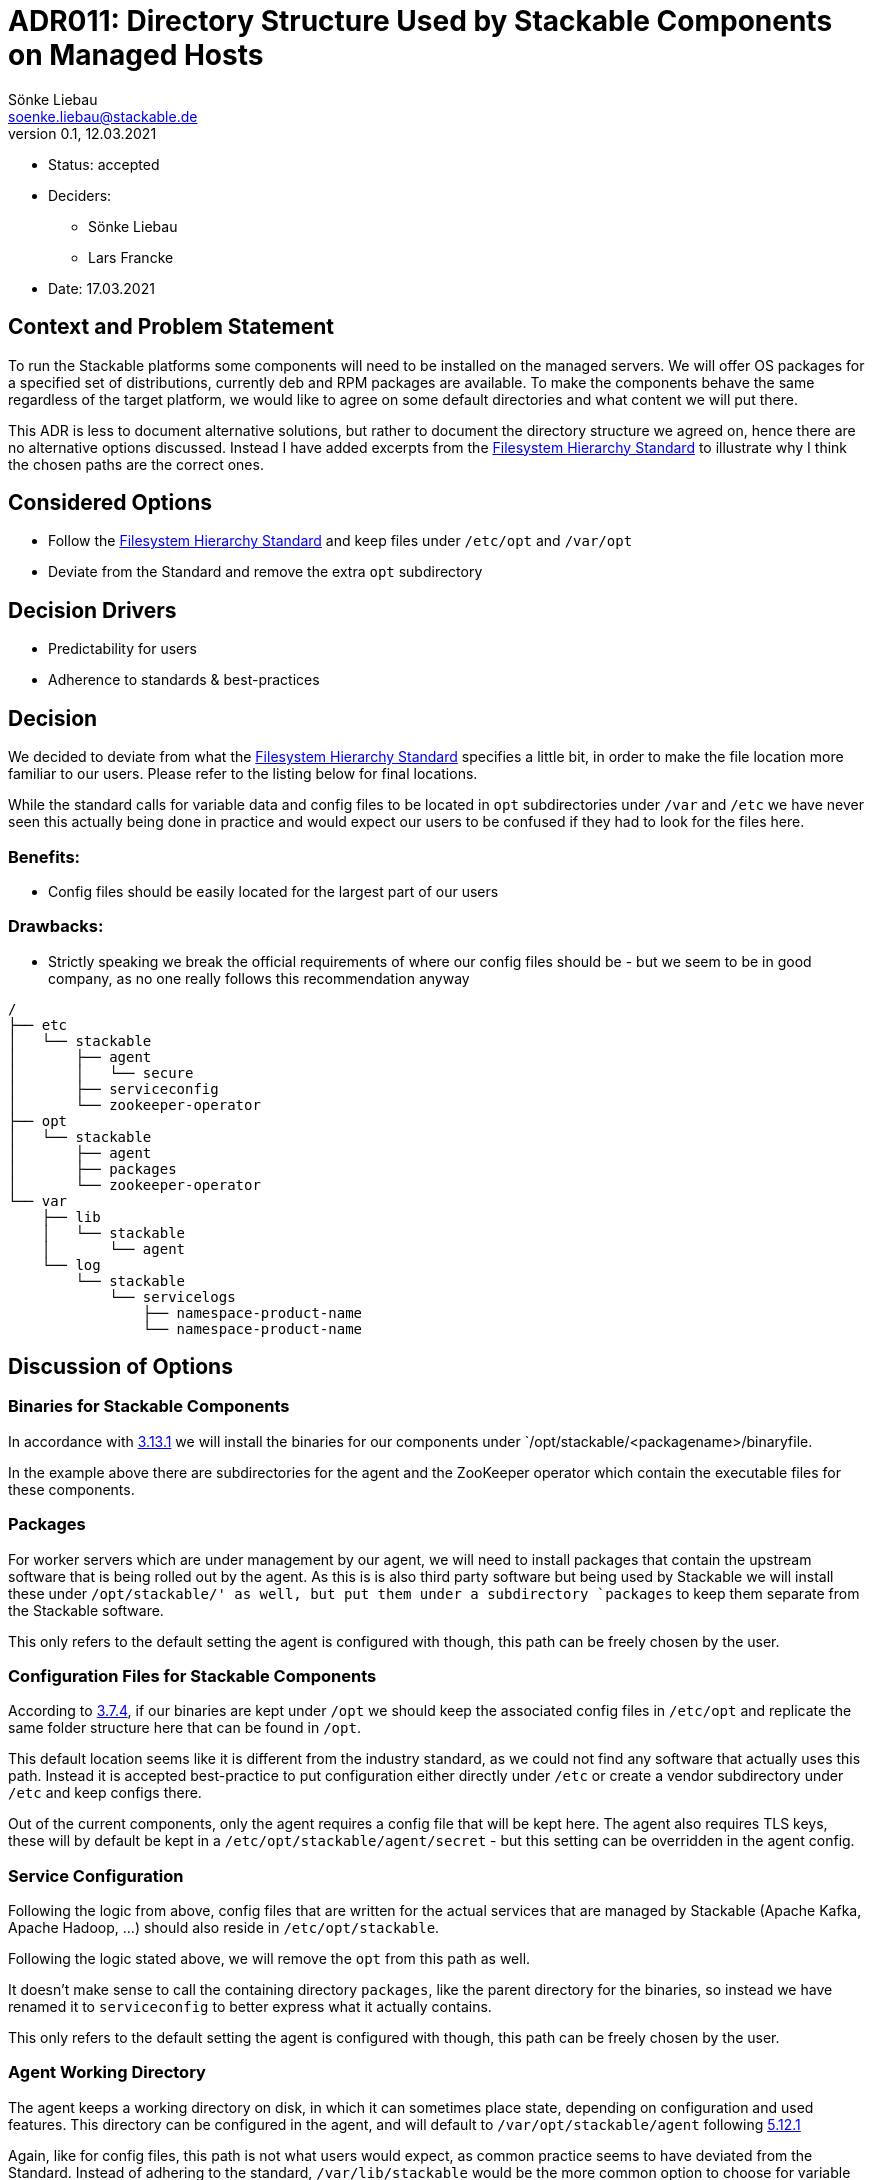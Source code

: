 = ADR011: Directory Structure Used by Stackable Components on Managed Hosts
Sönke Liebau <soenke.liebau@stackable.de>
v0.1, 12.03.2021
:status: accepted

* Status: accepted
* Deciders:
** Sönke Liebau
** Lars Francke
* Date:  17.03.2021

== Context and Problem Statement

To run the Stackable platforms some components will need to be installed on the managed servers.
We will offer OS packages for a specified set of distributions, currently deb and RPM packages are available.
To make the components behave the same regardless of the target platform, we would like to agree on some default directories and what content we will put there.

This ADR is less to document alternative solutions, but rather to document the directory structure we agreed on, hence there are no alternative options discussed.
Instead I have added excerpts from the https://refspecs.linuxfoundation.org/FHS_3.0/fhs-3.0.html[Filesystem Hierarchy Standard] to illustrate why I think the chosen paths are the correct ones.

== Considered Options

* Follow the https://refspecs.linuxfoundation.org/FHS_3.0/fhs-3.0.html[Filesystem Hierarchy Standard] and keep files under `/etc/opt` and `/var/opt`
* Deviate from the Standard and remove the extra `opt` subdirectory

== Decision Drivers
* Predictability for users
* Adherence to standards & best-practices

== Decision
We decided to deviate from what the https://refspecs.linuxfoundation.org/FHS_3.0/fhs-3.0.html[Filesystem Hierarchy Standard] specifies a little bit, in order to make the file location more familiar to our users.
Please refer to the listing below for final locations.

While the standard calls for variable data and config files to be located in `opt` subdirectories under `/var` and `/etc` we have never seen this actually being done in practice and would expect our users to be confused if they had to look for the files here.

=== Benefits:

* Config files should be easily located for the largest part of our users

=== Drawbacks:

* Strictly speaking we break the official requirements of where our config files should be - but we seem to be in good company, as no one really follows this recommendation anyway

----
/
├── etc
│   └── stackable
│       ├── agent
│       │   └── secure
│       ├── serviceconfig
│       └── zookeeper-operator
├── opt
│   └── stackable
│       ├── agent
│       ├── packages
│       └── zookeeper-operator
└── var
    ├── lib
    │   └── stackable
    │       └── agent
    └── log
        └── stackable
            └── servicelogs
                ├── namespace-product-name
                └── namespace-product-name
----

== Discussion of Options

=== Binaries for Stackable Components

In accordance with https://refspecs.linuxfoundation.org/FHS_3.0/fhs-3.0.html#optAddonApplicationSoftwarePackages[3.13.1] we will install the binaries for our components under `/opt/stackable/<packagename>/binaryfile.

In the example above there are subdirectories for the agent and the ZooKeeper operator which contain the executable files for these components.

=== Packages

For worker servers which are under management by our agent, we will need to install packages that contain the upstream software that is being rolled out by the agent.
As this is is also third party software but being used by Stackable we will install these under `/opt/stackable/' as well, but put them under a subdirectory `packages` to keep them separate from the Stackable software.

This only refers to the default setting the agent is configured with though, this path can be freely chosen by the user.

=== Configuration Files for Stackable Components

According to https://refspecs.linuxfoundation.org/FHS_3.0/fhs-3.0.html#etcoptConfigurationFilesForOpt[3.7.4], if our binaries are kept under `/opt` we should keep the associated config files in `/etc/opt` and replicate the same folder structure here that can be found in `/opt`.

This default location seems like it is different from the industry standard, as we could not find any software that actually uses this path.
Instead it is accepted best-practice to put configuration either directly under `/etc` or create a vendor subdirectory under `/etc` and keep configs there.

Out of the current components, only the agent requires a config file that will be kept here.
The agent also requires TLS keys, these will by default be kept in a `/etc/opt/stackable/agent/secret` - but this setting can be overridden in the agent config.

=== Service Configuration
Following the logic from above, config files that are written for the actual services that are managed by Stackable (Apache Kafka, Apache Hadoop, ...) should also reside in `/etc/opt/stackable`.

Following the logic stated above, we will remove the `opt` from this path as well.

It doesn't make sense to call the containing directory `packages`, like the parent directory for the binaries, so instead we have renamed it to `serviceconfig` to better express what it actually contains.

This only refers to the default setting the agent is configured with though, this path can be freely chosen by the user.

=== Agent Working Directory
The agent keeps a working directory on disk, in which it can sometimes place state, depending on configuration and used features.
This directory can be configured in the agent, and will default to `/var/opt/stackable/agent` following https://refspecs.linuxfoundation.org/FHS_3.0/fhs-3.0.html#varoptVariableDataForOpt[5.12.1]

Again, like for config files, this path is not what users would expect, as common practice seems to have deviated from the Standard.
Instead of adhering to the standard, `/var/lib/stackable` would be the more common option to choose for variable data.

=== Log File

Stackable components that have been installed from OS packages write their logs directly to the systemd journal.
These need not have a log directory on disk by default.

For the services that are managed by Stackable, log directories will be kept in per-service subdirectories under `/var/log/stackable/servicelogs`.
This can be configured in the agent and is just the default value.

The actual log directory for services that are rolled out on nodes managed by Stackable can be controlled by the user.
If users prefer to keep their logs in `/var/log/hadoop` for example then this can easily be overridden when creating the cluster.
